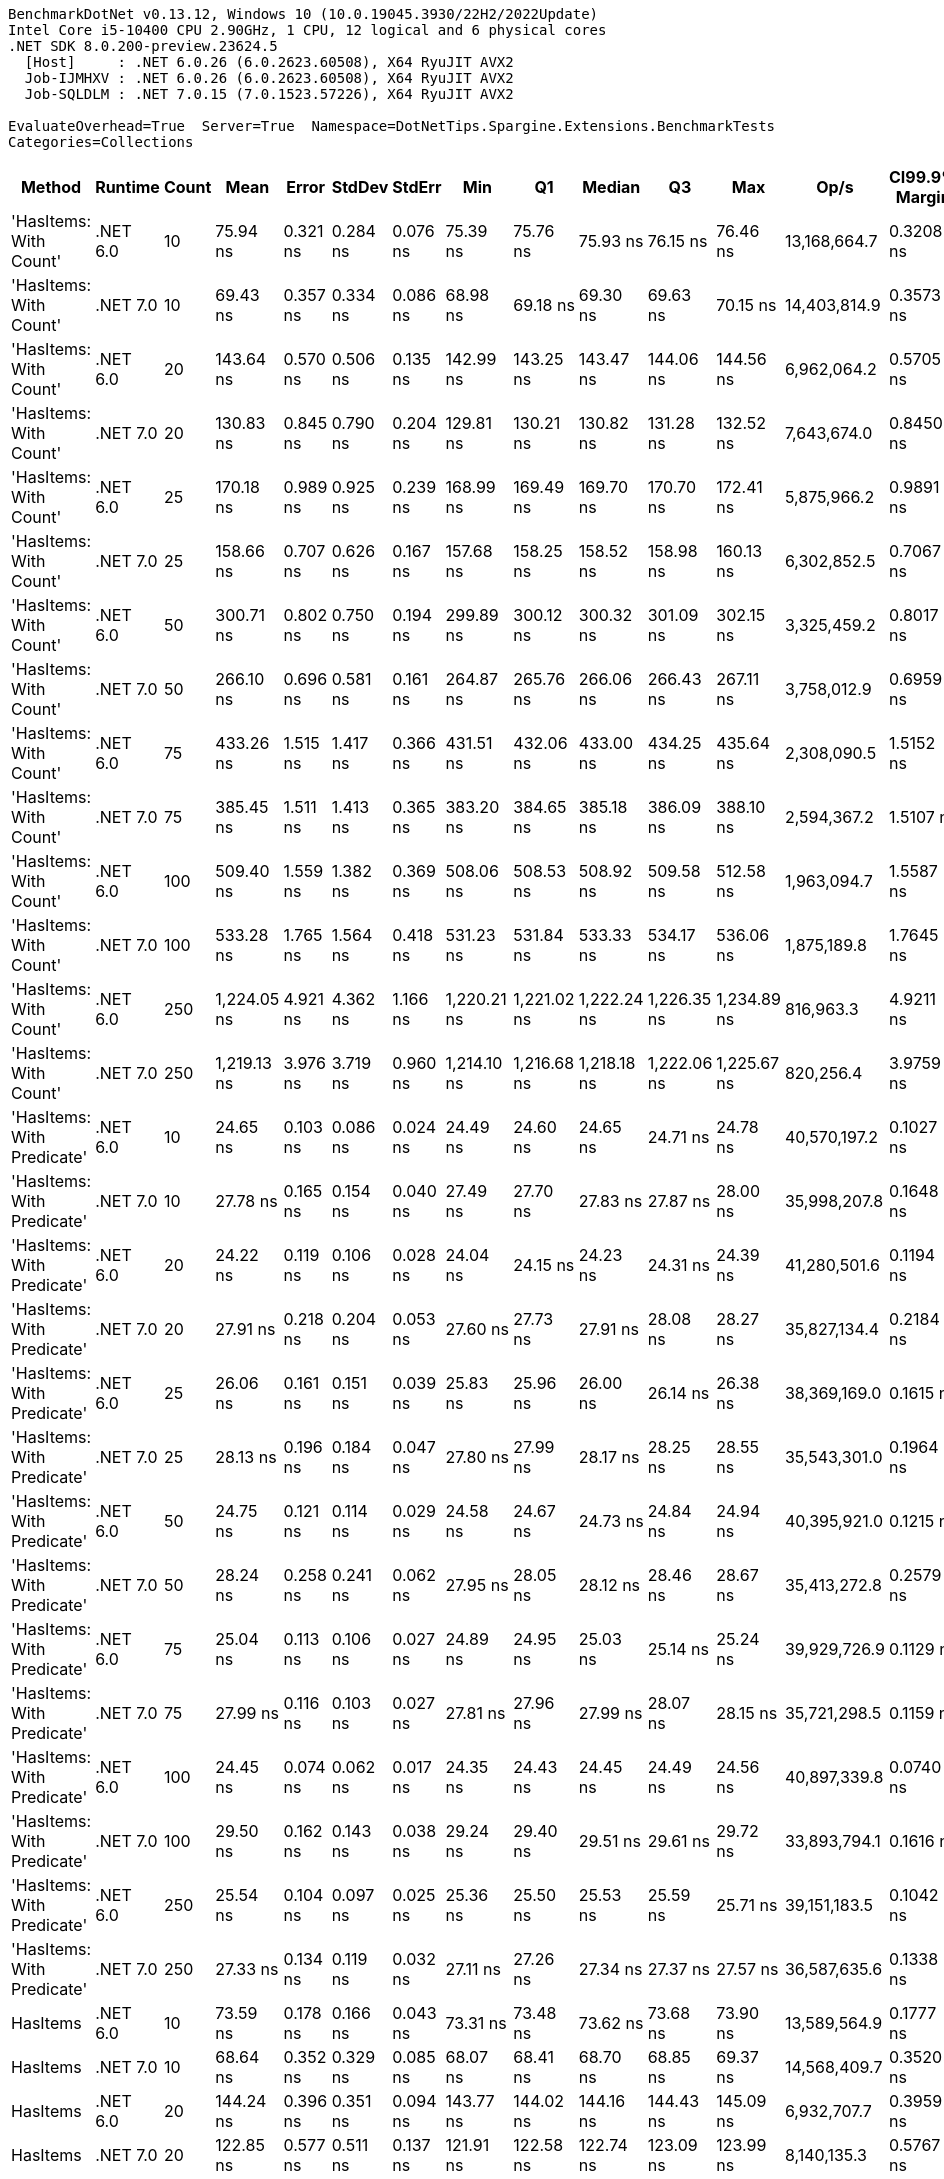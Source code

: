 ....
BenchmarkDotNet v0.13.12, Windows 10 (10.0.19045.3930/22H2/2022Update)
Intel Core i5-10400 CPU 2.90GHz, 1 CPU, 12 logical and 6 physical cores
.NET SDK 8.0.200-preview.23624.5
  [Host]     : .NET 6.0.26 (6.0.2623.60508), X64 RyuJIT AVX2
  Job-IJMHXV : .NET 6.0.26 (6.0.2623.60508), X64 RyuJIT AVX2
  Job-SQLDLM : .NET 7.0.15 (7.0.1523.57226), X64 RyuJIT AVX2

EvaluateOverhead=True  Server=True  Namespace=DotNetTips.Spargine.Extensions.BenchmarkTests  
Categories=Collections  
....
[options="header"]
|===
|Method                      |Runtime   |Count  |Mean         |Error     |StdDev    |StdErr    |Min          |Q1           |Median       |Q3           |Max          |Op/s          |CI99.9% Margin  |Iterations  |Kurtosis  |MValue  |Skewness  |Rank  |LogicalGroup  |Baseline  |Code Size  |Allocated  
|'HasItems: With Count'      |.NET 6.0  |10     |     75.94 ns|  0.321 ns|  0.284 ns|  0.076 ns|     75.39 ns|     75.76 ns|     75.93 ns|     76.15 ns|     76.46 ns|  13,168,664.7|       0.3208 ns|       14.00|     2.217|   2.000|   -0.0543|     9|*             |No        |      199 B|       40 B
|'HasItems: With Count'      |.NET 7.0  |10     |     69.43 ns|  0.357 ns|  0.334 ns|  0.086 ns|     68.98 ns|     69.18 ns|     69.30 ns|     69.63 ns|     70.15 ns|  14,403,814.9|       0.3573 ns|       15.00|     2.186|   2.000|    0.6134|     7|*             |No        |      175 B|       40 B
|'HasItems: With Count'      |.NET 6.0  |20     |    143.64 ns|  0.570 ns|  0.506 ns|  0.135 ns|    142.99 ns|    143.25 ns|    143.47 ns|    144.06 ns|    144.56 ns|   6,962,064.2|       0.5705 ns|       14.00|     1.541|   2.000|    0.3527|    12|*             |No        |      199 B|       40 B
|'HasItems: With Count'      |.NET 7.0  |20     |    130.83 ns|  0.845 ns|  0.790 ns|  0.204 ns|    129.81 ns|    130.21 ns|    130.82 ns|    131.28 ns|    132.52 ns|   7,643,674.0|       0.8450 ns|       15.00|     2.217|   2.000|    0.3136|    11|*             |No        |      175 B|       40 B
|'HasItems: With Count'      |.NET 6.0  |25     |    170.18 ns|  0.989 ns|  0.925 ns|  0.239 ns|    168.99 ns|    169.49 ns|    169.70 ns|    170.70 ns|    172.41 ns|   5,875,966.2|       0.9891 ns|       15.00|     2.716|   2.000|    0.7744|    16|*             |No        |      199 B|       40 B
|'HasItems: With Count'      |.NET 7.0  |25     |    158.66 ns|  0.707 ns|  0.626 ns|  0.167 ns|    157.68 ns|    158.25 ns|    158.52 ns|    158.98 ns|    160.13 ns|   6,302,852.5|       0.7067 ns|       14.00|     2.888|   2.000|    0.6964|    15|*             |No        |      175 B|       40 B
|'HasItems: With Count'      |.NET 6.0  |50     |    300.71 ns|  0.802 ns|  0.750 ns|  0.194 ns|    299.89 ns|    300.12 ns|    300.32 ns|    301.09 ns|    302.15 ns|   3,325,459.2|       0.8017 ns|       15.00|     1.756|   2.000|    0.5351|    19|*             |No        |      199 B|       40 B
|'HasItems: With Count'      |.NET 7.0  |50     |    266.10 ns|  0.696 ns|  0.581 ns|  0.161 ns|    264.87 ns|    265.76 ns|    266.06 ns|    266.43 ns|    267.11 ns|   3,758,012.9|       0.6959 ns|       13.00|     2.496|   2.000|   -0.3036|    17|*             |No        |      175 B|       40 B
|'HasItems: With Count'      |.NET 6.0  |75     |    433.26 ns|  1.515 ns|  1.417 ns|  0.366 ns|    431.51 ns|    432.06 ns|    433.00 ns|    434.25 ns|    435.64 ns|   2,308,090.5|       1.5152 ns|       15.00|     1.468|   2.000|    0.2646|    22|*             |No        |      199 B|       40 B
|'HasItems: With Count'      |.NET 7.0  |75     |    385.45 ns|  1.511 ns|  1.413 ns|  0.365 ns|    383.20 ns|    384.65 ns|    385.18 ns|    386.09 ns|    388.10 ns|   2,594,367.2|       1.5107 ns|       15.00|     2.111|   2.000|    0.5228|    20|*             |No        |      175 B|       40 B
|'HasItems: With Count'      |.NET 6.0  |100    |    509.40 ns|  1.559 ns|  1.382 ns|  0.369 ns|    508.06 ns|    508.53 ns|    508.92 ns|    509.58 ns|    512.58 ns|   1,963,094.7|       1.5587 ns|       14.00|     2.770|   2.000|    1.1148|    23|*             |No        |      199 B|       40 B
|'HasItems: With Count'      |.NET 7.0  |100    |    533.28 ns|  1.765 ns|  1.564 ns|  0.418 ns|    531.23 ns|    531.84 ns|    533.33 ns|    534.17 ns|    536.06 ns|   1,875,189.8|       1.7645 ns|       14.00|     1.749|   2.000|    0.3043|    24|*             |No        |      175 B|       40 B
|'HasItems: With Count'      |.NET 6.0  |250    |  1,224.05 ns|  4.921 ns|  4.362 ns|  1.166 ns|  1,220.21 ns|  1,221.02 ns|  1,222.24 ns|  1,226.35 ns|  1,234.89 ns|     816,963.3|       4.9211 ns|       14.00|     3.166|   2.000|    1.1785|    25|*             |No        |      199 B|       40 B
|'HasItems: With Count'      |.NET 7.0  |250    |  1,219.13 ns|  3.976 ns|  3.719 ns|  0.960 ns|  1,214.10 ns|  1,216.68 ns|  1,218.18 ns|  1,222.06 ns|  1,225.67 ns|     820,256.4|       3.9759 ns|       15.00|     1.630|   2.000|    0.1896|    25|*             |No        |      175 B|       40 B
|'HasItems: With Predicate'  |.NET 6.0  |10     |     24.65 ns|  0.103 ns|  0.086 ns|  0.024 ns|     24.49 ns|     24.60 ns|     24.65 ns|     24.71 ns|     24.78 ns|  40,570,197.2|       0.1027 ns|       13.00|     2.137|   2.000|   -0.5260|     1|*             |No        |      540 B|       40 B
|'HasItems: With Predicate'  |.NET 7.0  |10     |     27.78 ns|  0.165 ns|  0.154 ns|  0.040 ns|     27.49 ns|     27.70 ns|     27.83 ns|     27.87 ns|     28.00 ns|  35,998,207.8|       0.1648 ns|       15.00|     1.998|   2.000|   -0.4794|     5|*             |No        |      530 B|       40 B
|'HasItems: With Predicate'  |.NET 6.0  |20     |     24.22 ns|  0.119 ns|  0.106 ns|  0.028 ns|     24.04 ns|     24.15 ns|     24.23 ns|     24.31 ns|     24.39 ns|  41,280,501.6|       0.1194 ns|       14.00|     1.659|   2.000|   -0.0914|     1|*             |No        |      540 B|       40 B
|'HasItems: With Predicate'  |.NET 7.0  |20     |     27.91 ns|  0.218 ns|  0.204 ns|  0.053 ns|     27.60 ns|     27.73 ns|     27.91 ns|     28.08 ns|     28.27 ns|  35,827,134.4|       0.2184 ns|       15.00|     1.552|   2.000|    0.1233|     5|*             |No        |      530 B|       40 B
|'HasItems: With Predicate'  |.NET 6.0  |25     |     26.06 ns|  0.161 ns|  0.151 ns|  0.039 ns|     25.83 ns|     25.96 ns|     26.00 ns|     26.14 ns|     26.38 ns|  38,369,169.0|       0.1615 ns|       15.00|     2.460|   2.000|    0.6541|     3|*             |No        |      540 B|       40 B
|'HasItems: With Predicate'  |.NET 7.0  |25     |     28.13 ns|  0.196 ns|  0.184 ns|  0.047 ns|     27.80 ns|     27.99 ns|     28.17 ns|     28.25 ns|     28.55 ns|  35,543,301.0|       0.1964 ns|       15.00|     2.723|   2.000|    0.2670|     5|*             |No        |      530 B|       40 B
|'HasItems: With Predicate'  |.NET 6.0  |50     |     24.75 ns|  0.121 ns|  0.114 ns|  0.029 ns|     24.58 ns|     24.67 ns|     24.73 ns|     24.84 ns|     24.94 ns|  40,395,921.0|       0.1215 ns|       15.00|     1.612|   2.000|    0.1221|     1|*             |No        |      540 B|       40 B
|'HasItems: With Predicate'  |.NET 7.0  |50     |     28.24 ns|  0.258 ns|  0.241 ns|  0.062 ns|     27.95 ns|     28.05 ns|     28.12 ns|     28.46 ns|     28.67 ns|  35,413,272.8|       0.2579 ns|       15.00|     1.457|   2.000|    0.3815|     5|*             |No        |      530 B|       40 B
|'HasItems: With Predicate'  |.NET 6.0  |75     |     25.04 ns|  0.113 ns|  0.106 ns|  0.027 ns|     24.89 ns|     24.95 ns|     25.03 ns|     25.14 ns|     25.24 ns|  39,929,726.9|       0.1129 ns|       15.00|     1.709|   2.000|    0.1801|     1|*             |No        |      540 B|       40 B
|'HasItems: With Predicate'  |.NET 7.0  |75     |     27.99 ns|  0.116 ns|  0.103 ns|  0.027 ns|     27.81 ns|     27.96 ns|     27.99 ns|     28.07 ns|     28.15 ns|  35,721,298.5|       0.1159 ns|       14.00|     1.917|   2.000|   -0.1872|     5|*             |No        |      530 B|       40 B
|'HasItems: With Predicate'  |.NET 6.0  |100    |     24.45 ns|  0.074 ns|  0.062 ns|  0.017 ns|     24.35 ns|     24.43 ns|     24.45 ns|     24.49 ns|     24.56 ns|  40,897,339.8|       0.0740 ns|       13.00|     2.208|   2.000|   -0.1182|     1|*             |No        |      540 B|       40 B
|'HasItems: With Predicate'  |.NET 7.0  |100    |     29.50 ns|  0.162 ns|  0.143 ns|  0.038 ns|     29.24 ns|     29.40 ns|     29.51 ns|     29.61 ns|     29.72 ns|  33,893,794.1|       0.1616 ns|       14.00|     1.768|   2.000|   -0.2362|     6|*             |No        |      530 B|       40 B
|'HasItems: With Predicate'  |.NET 6.0  |250    |     25.54 ns|  0.104 ns|  0.097 ns|  0.025 ns|     25.36 ns|     25.50 ns|     25.53 ns|     25.59 ns|     25.71 ns|  39,151,183.5|       0.1042 ns|       15.00|     2.095|   2.000|    0.0034|     2|*             |No        |      540 B|       40 B
|'HasItems: With Predicate'  |.NET 7.0  |250    |     27.33 ns|  0.134 ns|  0.119 ns|  0.032 ns|     27.11 ns|     27.26 ns|     27.34 ns|     27.37 ns|     27.57 ns|  36,587,635.6|       0.1338 ns|       14.00|     2.549|   2.000|    0.2169|     4|*             |No        |      530 B|       40 B
|HasItems                    |.NET 6.0  |10     |     73.59 ns|  0.178 ns|  0.166 ns|  0.043 ns|     73.31 ns|     73.48 ns|     73.62 ns|     73.68 ns|     73.90 ns|  13,589,564.9|       0.1777 ns|       15.00|     2.029|   2.000|    0.0090|     8|*             |No        |      198 B|       40 B
|HasItems                    |.NET 7.0  |10     |     68.64 ns|  0.352 ns|  0.329 ns|  0.085 ns|     68.07 ns|     68.41 ns|     68.70 ns|     68.85 ns|     69.37 ns|  14,568,409.7|       0.3520 ns|       15.00|     2.574|   2.000|    0.2492|     7|*             |No        |      178 B|       40 B
|HasItems                    |.NET 6.0  |20     |    144.24 ns|  0.396 ns|  0.351 ns|  0.094 ns|    143.77 ns|    144.02 ns|    144.16 ns|    144.43 ns|    145.09 ns|   6,932,707.7|       0.3959 ns|       14.00|     2.982|   2.000|    0.8742|    12|*             |No        |      198 B|       40 B
|HasItems                    |.NET 7.0  |20     |    122.85 ns|  0.577 ns|  0.511 ns|  0.137 ns|    121.91 ns|    122.58 ns|    122.74 ns|    123.09 ns|    123.99 ns|   8,140,135.3|       0.5767 ns|       14.00|     2.830|   2.000|    0.4054|    10|*             |No        |      178 B|       40 B
|HasItems                    |.NET 6.0  |25     |    151.35 ns|  0.679 ns|  0.567 ns|  0.157 ns|    150.70 ns|    150.80 ns|    151.28 ns|    151.67 ns|    152.66 ns|   6,607,338.6|       0.6794 ns|       13.00|     2.664|   2.000|    0.6697|    14|*             |No        |      198 B|       40 B
|HasItems                    |.NET 7.0  |25     |    149.11 ns|  0.650 ns|  0.608 ns|  0.157 ns|    148.36 ns|    148.64 ns|    148.98 ns|    149.36 ns|    150.21 ns|   6,706,378.2|       0.6498 ns|       15.00|     1.981|   2.000|    0.6745|    13|*             |No        |      178 B|       40 B
|HasItems                    |.NET 6.0  |50     |    299.17 ns|  1.059 ns|  0.939 ns|  0.251 ns|    298.13 ns|    298.57 ns|    298.76 ns|    299.65 ns|    301.27 ns|   3,342,561.6|       1.0589 ns|       14.00|     2.535|   2.000|    0.8788|    19|*             |No        |      198 B|       40 B
|HasItems                    |.NET 7.0  |50     |    270.50 ns|  0.898 ns|  0.796 ns|  0.213 ns|    269.44 ns|    270.03 ns|    270.41 ns|    270.96 ns|    272.32 ns|   3,696,904.7|       0.8981 ns|       14.00|     2.639|   2.000|    0.5771|    18|*             |No        |      178 B|       40 B
|HasItems                    |.NET 6.0  |75     |    438.18 ns|  1.209 ns|  1.131 ns|  0.292 ns|    436.08 ns|    437.67 ns|    438.14 ns|    439.03 ns|    440.08 ns|   2,282,182.1|       1.2094 ns|       15.00|     2.121|   2.000|   -0.2370|    22|*             |No        |      198 B|       40 B
|HasItems                    |.NET 7.0  |75     |    409.12 ns|  1.316 ns|  1.231 ns|  0.318 ns|    407.68 ns|    408.05 ns|    408.79 ns|    410.58 ns|    410.93 ns|   2,444,272.6|       1.3163 ns|       15.00|     1.325|   2.000|    0.3792|    21|*             |No        |      178 B|       40 B
|HasItems                    |.NET 6.0  |100    |    510.41 ns|  2.239 ns|  1.985 ns|  0.531 ns|    508.50 ns|    508.86 ns|    509.96 ns|    510.85 ns|    514.92 ns|   1,959,201.5|       2.2393 ns|       14.00|     2.755|   2.000|    1.0304|    23|*             |No        |      198 B|       40 B
|HasItems                    |.NET 7.0  |100    |    532.28 ns|  2.272 ns|  2.125 ns|  0.549 ns|    528.99 ns|    530.99 ns|    531.66 ns|    533.40 ns|    536.79 ns|   1,878,699.9|       2.2723 ns|       15.00|     2.416|   2.000|    0.5890|    24|*             |No        |      178 B|       40 B
|HasItems                    |.NET 6.0  |250    |  1,352.98 ns|  4.954 ns|  4.634 ns|  1.196 ns|  1,346.65 ns|  1,350.11 ns|  1,351.01 ns|  1,356.39 ns|  1,361.91 ns|     739,107.6|       4.9535 ns|       15.00|     1.837|   2.000|    0.4196|    26|*             |No        |      198 B|       40 B
|HasItems                    |.NET 7.0  |250    |  1,224.57 ns|  4.260 ns|  3.985 ns|  1.029 ns|  1,218.75 ns|  1,221.99 ns|  1,223.32 ns|  1,228.16 ns|  1,231.33 ns|     816,610.1|       4.2604 ns|       15.00|     1.550|   2.000|    0.1577|    25|*             |No        |      178 B|       40 B
|===
